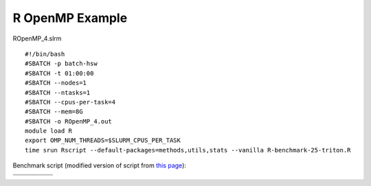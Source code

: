 R OpenMP Example
----------------

ROpenMP\_4.slrm

::

    #!/bin/bash
    #SBATCH -p batch-hsw
    #SBATCH -t 01:00:00
    #SBATCH --nodes=1
    #SBATCH --ntasks=1
    #SBATCH --cpus-per-task=4
    #SBATCH --mem=8G
    #SBATCH -o ROpenMP_4.out
    module load R
    export OMP_NUM_THREADS=$SLURM_CPUS_PER_TASK
    time srun Rscript --default-packages=methods,utils,stats --vanilla R-benchmark-25-triton.R

Benchmark script (modified version of script from `this
page <https://www.r-bloggers.com/r-benchmark-for-high-performance-analytics-and-computing-i/>`__):

+-----+-----+-----+-----+-----+
|     |     |     |     |     |
+=====+=====+=====+=====+=====+
|     |     |     |     |     |
+-----+-----+-----+-----+-----+
